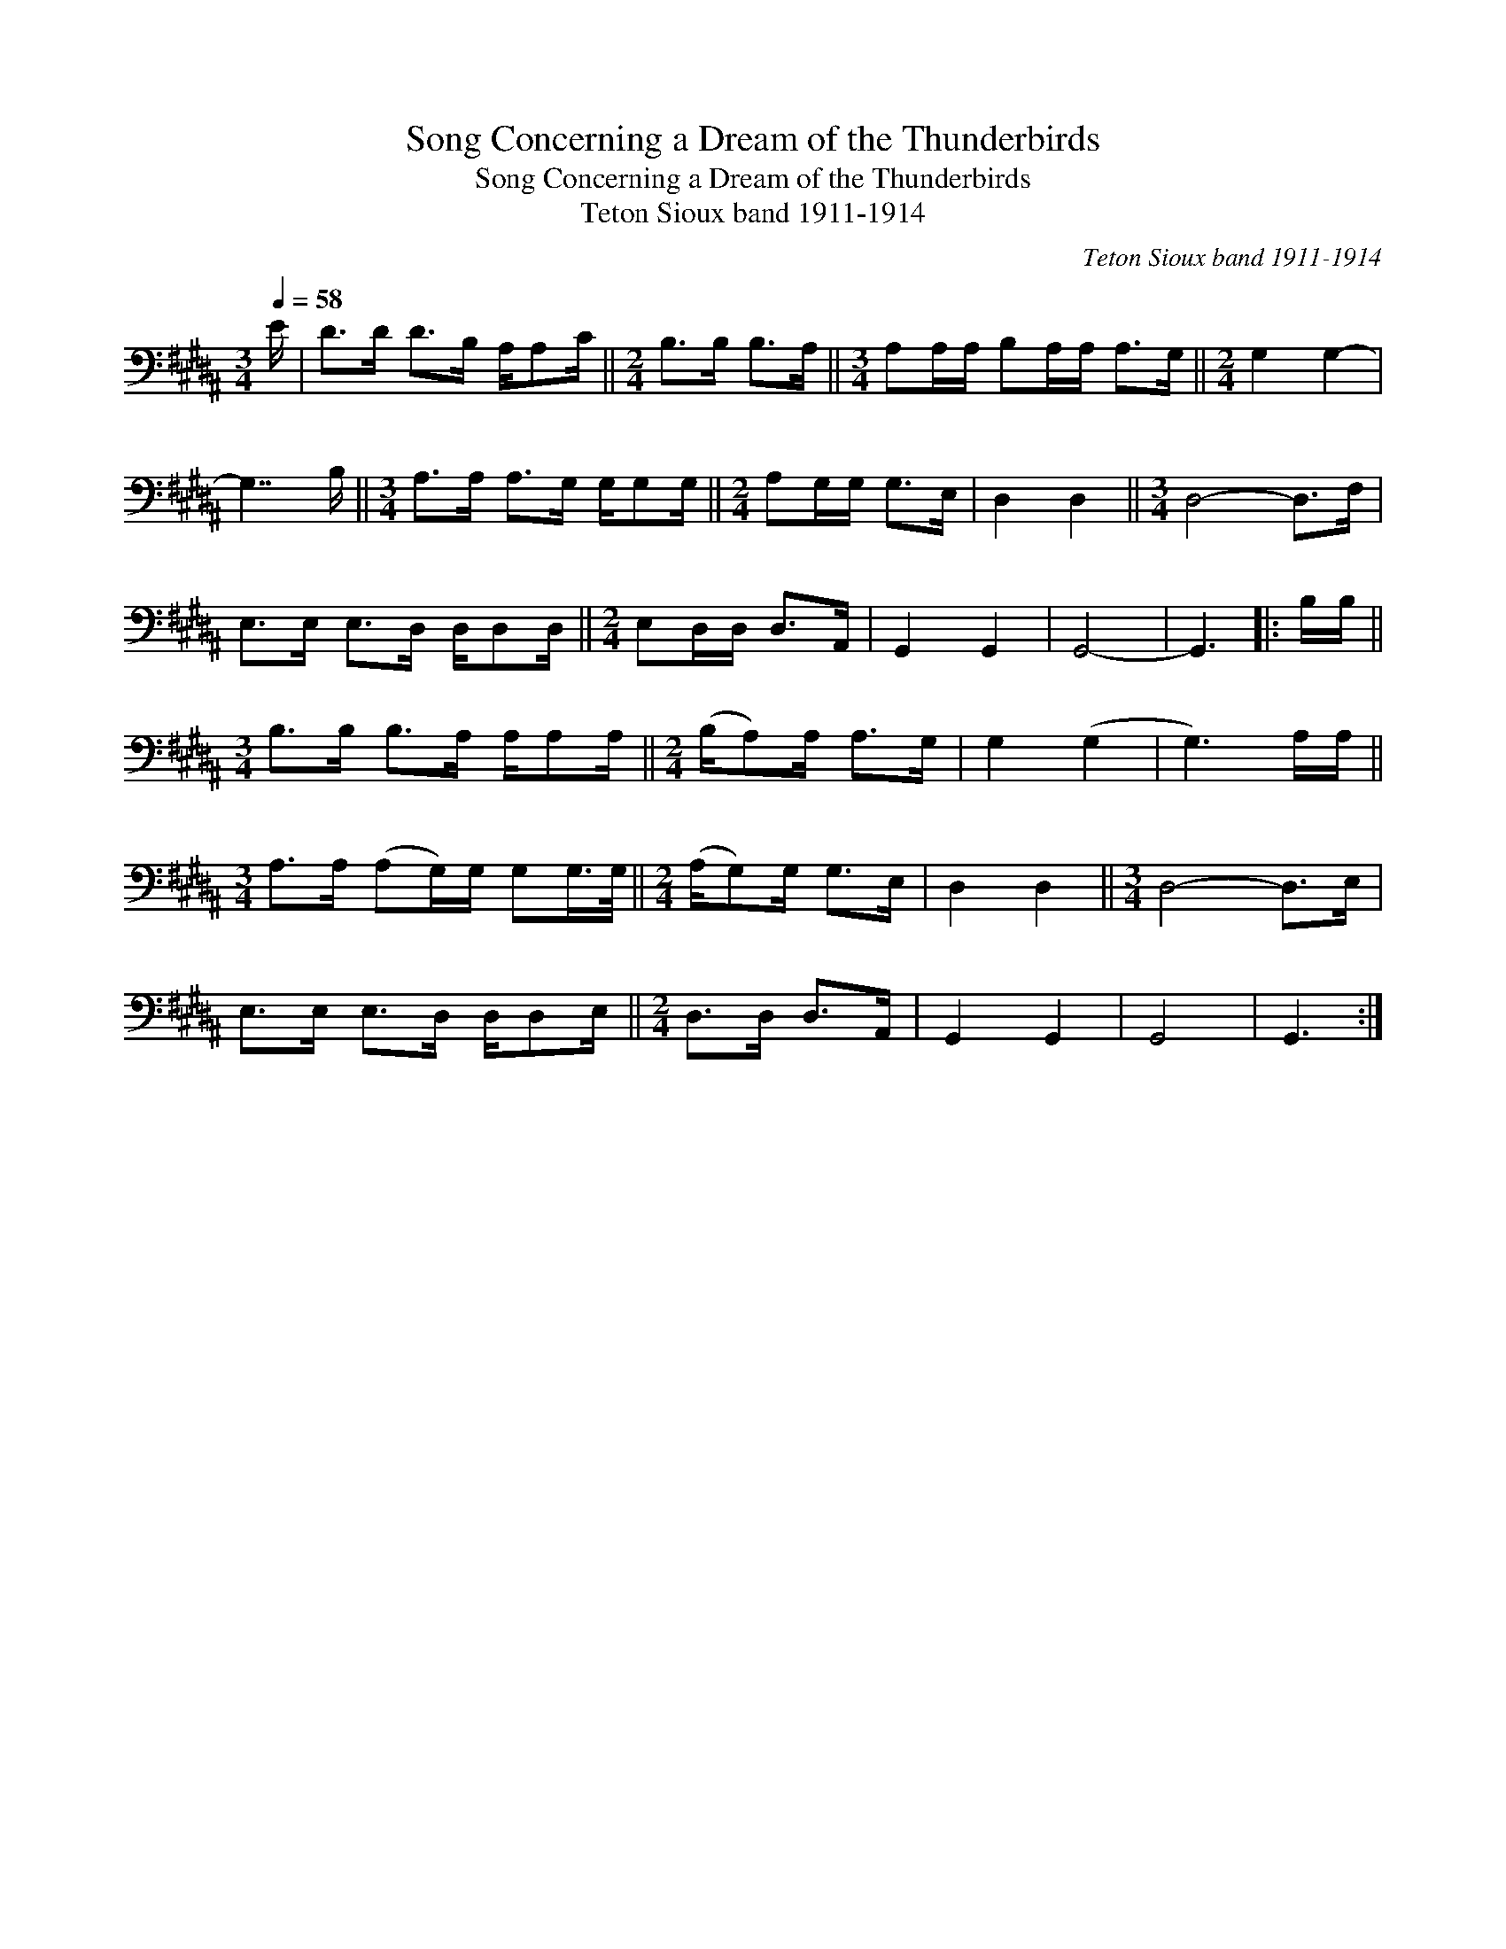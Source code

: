 X:1
T:Song Concerning a Dream of the Thunderbirds
T:Song Concerning a Dream of the Thunderbirds
T:Teton Sioux band 1911-1914
C:Teton Sioux band 1911-1914
L:1/8
Q:1/4=58
M:3/4
K:B
V:1 bass 
V:1
 E/ | D>D D>B, A,/A,C/ ||[M:2/4] B,>B, B,>A, ||[M:3/4] A,A,/A,/ B,A,/A,/ A,>G, ||[M:2/4] G,2 G,2- | %5
 G,7/2 B,/ ||[M:3/4] A,>A, A,>G, G,/G,G,/ ||[M:2/4] A,G,/G,/ G,>E, | D,2 D,2 ||[M:3/4] D,4- D,>F, | %10
 E,>E, E,>D, D,/D,D,/ ||[M:2/4] E,D,/D,/ D,>A,, | G,,2 G,,2 | G,,4- | G,,3 |: B,/B,/ || %16
[M:3/4] B,>B, B,>A, A,/A,A,/ ||[M:2/4] (B,/A,)A,/ A,>G, | G,2 (G,2 | G,3) A,/A,/ || %20
[M:3/4] A,>A, (A,G,/)G,/ G,G,/>G,/ ||[M:2/4] (A,/G,)G,/ G,>E, | D,2 D,2 ||[M:3/4] D,4- D,>E, | %24
 E,>E, E,>D, D,/D,E,/ ||[M:2/4] D,>D, D,>A,, | G,,2 G,,2 | G,,4 | G,,3 :| %29

